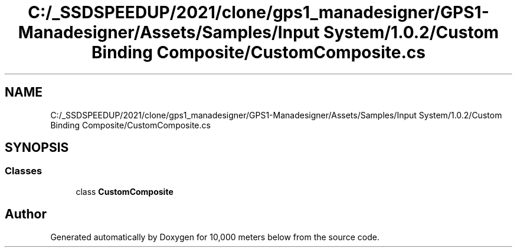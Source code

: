 .TH "C:/_SSDSPEEDUP/2021/clone/gps1_manadesigner/GPS1-Manadesigner/Assets/Samples/Input System/1.0.2/Custom Binding Composite/CustomComposite.cs" 3 "Sun Dec 12 2021" "10,000 meters below" \" -*- nroff -*-
.ad l
.nh
.SH NAME
C:/_SSDSPEEDUP/2021/clone/gps1_manadesigner/GPS1-Manadesigner/Assets/Samples/Input System/1.0.2/Custom Binding Composite/CustomComposite.cs
.SH SYNOPSIS
.br
.PP
.SS "Classes"

.in +1c
.ti -1c
.RI "class \fBCustomComposite\fP"
.br
.in -1c
.SH "Author"
.PP 
Generated automatically by Doxygen for 10,000 meters below from the source code\&.
